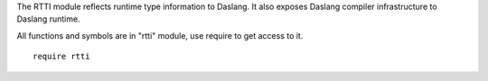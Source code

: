 The RTTI module reflects runtime type information to Daslang.
It also exposes Daslang compiler infrastructure to Daslang runtime.

All functions and symbols are in "rtti" module, use require to get access to it. ::

    require rtti

